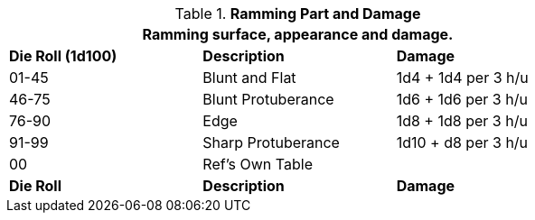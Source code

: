 // Table 5.13 Robotic Ramming
.*Ramming Part and Damage*
[width="75%",cols="^,<,<",frame="all", stripes="even"]
|===
3+<|Ramming surface, appearance and damage.

s|Die Roll (1d100)
s|Description
s|Damage

|01-45
|Blunt and Flat
|1d4 + 1d4 per 3 h/u

|46-75
|Blunt Protuberance
|1d6 + 1d6 per 3 h/u

|76-90
|Edge
|1d8 + 1d8 per 3 h/u

|91-99
|Sharp Protuberance
|1d10 + d8 per 3 h/u

|00
|Ref's Own Table
|

s|Die Roll
s|Description
s|Damage
|===